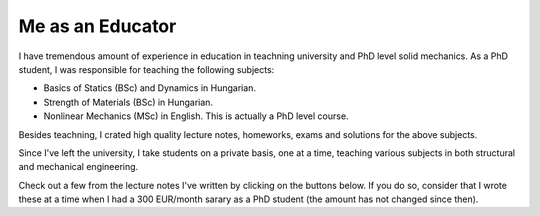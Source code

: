 Me as an Educator
=================

I have tremendous amount of experience in education in teachning university and PhD level solid mechanics.
As a PhD student, I was responsible for teaching the following subjects:

* Basics of Statics (BSc) and Dynamics in Hungarian.
* Strength of Materials (BSc) in Hungarian.
* Nonlinear Mechanics (MSc) in English. This is actually a PhD level course.

Besides teachning, I crated high quality lecture notes, homeworks, exams and solutions for the above subjects.

Since I've left the university, I take students on a private basis, one at a time, teaching various subjects in 
both structural and mechanical engineering.

Check out a few from the lecture notes I've written by clicking on the buttons below. If you do so, consider that I wrote
these at a time when I had a 300 EUR/month sarary as a PhD student (the amount has not changed since then).

.. raw:: html

    <p class="p-centralized">
        <a href="../_static/truss_nonlin.pdf" target="_blank">
            <button class="fancy-download-button">Lecture notes for the calculation of nonlinear trusses.</button>
        </a>
    </p>

.. raw:: html

    <p class="p-centralized">
        <a href="../_static/nonlinear_mechanics.pdf" target="_blank">
            <button class="fancy-download-button">Click here to see my lecture notes for Nonlinear Mechanics.</button>
        </a>
    </p>